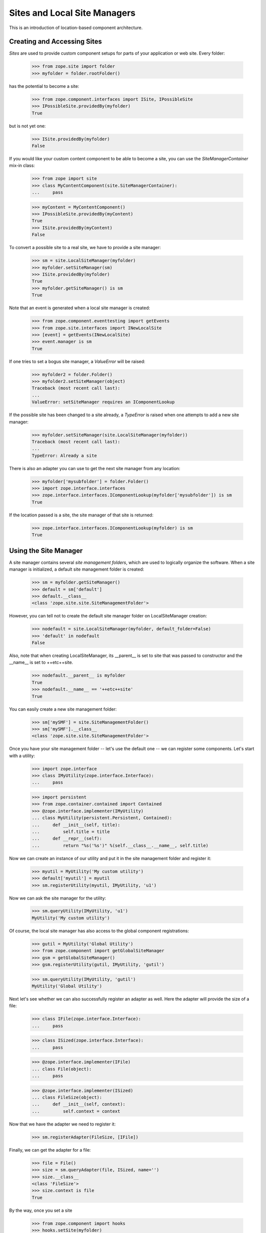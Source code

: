 Sites and Local Site Managers
=============================

This is an introduction of location-based component architecture.

Creating and Accessing Sites
----------------------------

*Sites* are used to provide custom component setups for parts of your
application or web site. Every folder:

  >>> from zope.site import folder
  >>> myfolder = folder.rootFolder()

has the potential to become a site:

  >>> from zope.component.interfaces import ISite, IPossibleSite
  >>> IPossibleSite.providedBy(myfolder)
  True

but is not yet one:

  >>> ISite.providedBy(myfolder)
  False

If you would like your custom content component to be able to become a site,
you can use the `SiteManagerContainer` mix-in class:

  >>> from zope import site
  >>> class MyContentComponent(site.SiteManagerContainer):
  ...     pass

  >>> myContent = MyContentComponent()
  >>> IPossibleSite.providedBy(myContent)
  True
  >>> ISite.providedBy(myContent)
  False

To convert a possible site to a real site, we have to provide a site manager:

  >>> sm = site.LocalSiteManager(myfolder)
  >>> myfolder.setSiteManager(sm)
  >>> ISite.providedBy(myfolder)
  True
  >>> myfolder.getSiteManager() is sm
  True

Note that an event is generated when a local site manager is created:

  >>> from zope.component.eventtesting import getEvents
  >>> from zope.site.interfaces import INewLocalSite
  >>> [event] = getEvents(INewLocalSite)
  >>> event.manager is sm
  True

If one tries to set a bogus site manager, a `ValueError` will be raised:

   >>> myfolder2 = folder.Folder()
   >>> myfolder2.setSiteManager(object)
   Traceback (most recent call last):
   ...
   ValueError: setSiteManager requires an IComponentLookup

If the possible site has been changed to a site already, a `TypeError`
is raised when one attempts to add a new site manager:

  >>> myfolder.setSiteManager(site.LocalSiteManager(myfolder))
  Traceback (most recent call last):
  ...
  TypeError: Already a site

There is also an adapter you can use to get the next site manager from any
location:

  >>> myfolder['mysubfolder'] = folder.Folder()
  >>> import zope.interface.interfaces
  >>> zope.interface.interfaces.IComponentLookup(myfolder['mysubfolder']) is sm
  True

If the location passed is a site, the site manager of that site is returned:

  >>> zope.interface.interfaces.IComponentLookup(myfolder) is sm
  True


Using the Site Manager
----------------------

A site manager contains several *site management folders*, which are used to
logically organize the software. When a site manager is initialized, a default
site management folder is created:

  >>> sm = myfolder.getSiteManager()
  >>> default = sm['default']
  >>> default.__class__
  <class 'zope.site.site.SiteManagementFolder'>

However, you can tell not to create the default site manager folder on
LocalSiteManager creation:

  >>> nodefault = site.LocalSiteManager(myfolder, default_folder=False)
  >>> 'default' in nodefault
  False

Also, note that when creating LocalSiteManager, its __parent__ is set to
site that was passed to constructor and the __name__ is set to ++etc++site.

  >>> nodefault.__parent__ is myfolder
  True
  >>> nodefault.__name__ == '++etc++site'
  True

You can easily create a new site management folder:

  >>> sm['mySMF'] = site.SiteManagementFolder()
  >>> sm['mySMF'].__class__
  <class 'zope.site.site.SiteManagementFolder'>

Once you have your site management folder -- let's use the default one -- we
can register some components. Let's start with a utility:

  >>> import zope.interface
  >>> class IMyUtility(zope.interface.Interface):
  ...     pass

  >>> import persistent
  >>> from zope.container.contained import Contained
  >>> @zope.interface.implementer(IMyUtility)
  ... class MyUtility(persistent.Persistent, Contained):
  ...     def __init__(self, title):
  ...         self.title = title
  ...     def __repr__(self):
  ...         return "%s('%s')" %(self.__class__.__name__, self.title)

Now we can create an instance of our utility and put it in the site
management folder and register it:

  >>> myutil = MyUtility('My custom utility')
  >>> default['myutil'] = myutil
  >>> sm.registerUtility(myutil, IMyUtility, 'u1')

Now we can ask the site manager for the utility:

  >>> sm.queryUtility(IMyUtility, 'u1')
  MyUtility('My custom utility')

Of course, the local site manager has also access to the global component
registrations:

  >>> gutil = MyUtility('Global Utility')
  >>> from zope.component import getGlobalSiteManager
  >>> gsm = getGlobalSiteManager()
  >>> gsm.registerUtility(gutil, IMyUtility, 'gutil')

  >>> sm.queryUtility(IMyUtility, 'gutil')
  MyUtility('Global Utility')

Next let's see whether we can also successfully register an adapter as
well. Here the adapter will provide the size of a file:

  >>> class IFile(zope.interface.Interface):
  ...     pass

  >>> class ISized(zope.interface.Interface):
  ...     pass

  >>> @zope.interface.implementer(IFile)
  ... class File(object):
  ...     pass

  >>> @zope.interface.implementer(ISized)
  ... class FileSize(object):
  ...     def __init__(self, context):
  ...         self.context = context

Now that we have the adapter we need to register it:

  >>> sm.registerAdapter(FileSize, [IFile])

Finally, we can get the adapter for a file:

  >>> file = File()
  >>> size = sm.queryAdapter(file, ISized, name='')
  >>> size.__class__
  <class 'FileSize'>
  >>> size.context is file
  True

By the way, once you set a site

  >>> from zope.component import hooks
  >>> hooks.setSite(myfolder)

you can simply use the zope.component's `getSiteManager()` method to get
the nearest site manager:

  >>> from zope.component import getSiteManager
  >>> getSiteManager() is sm
  True

This also means that you can simply use zope.component to look up your utility

  >>> from zope.component import getUtility
  >>> getUtility(IMyUtility, 'gutil')
  MyUtility('Global Utility')

or the adapter via the interface's `__call__` method:

  >>> size = ISized(file)
  >>> size.__class__
  <class 'FileSize'>
  >>> size.context is file
  True


Multiple Sites
--------------

Until now we have only dealt with one local and the global site. But things
really become interesting, once we have multiple sites. We can override other
local configuration.

This behaviour uses the notion of location, therefore we need to configure the
zope.location package first:

  >>> import zope.configuration.xmlconfig
  >>> _  = zope.configuration.xmlconfig.string("""
  ... <configure xmlns="http://namespaces.zope.org/zope">
  ...   <include package="zope.component" file="meta.zcml"/>
  ...   <include package="zope.location" />
  ... </configure>
  ... """)

Let's now create a new folder called `folder11`, add it to `myfolder` and make
it a site:

  >>> myfolder11 = folder.Folder()
  >>> myfolder['myfolder11'] = myfolder11
  >>> myfolder11.setSiteManager(site.LocalSiteManager(myfolder11))
  >>> sm11 = myfolder11.getSiteManager()

If we ask the second site manager for its next, we get

  >>> sm11.__bases__ == (sm, )
  True

and the first site manager should have the folling sub manager:

  >>> sm.subs == (sm11,)
  True

If we now register a second utility with the same name and interface with the
new site manager folder,

  >>> default11 = sm11['default']
  >>> myutil11 = MyUtility('Utility, uno & uno')
  >>> default11['myutil'] = myutil11

  >>> sm11.registerUtility(myutil11, IMyUtility, 'u1')

then it will will be available in the second site manager

  >>> sm11.queryUtility(IMyUtility, 'u1')
  MyUtility('Utility, uno & uno')

but not in the first one:

  >>> sm.queryUtility(IMyUtility, 'u1')
  MyUtility('My custom utility')

It is also interesting to look at the use cases of moving and copying a
site. To do that we create a second root folder and make it a site, so that
site hierarchy is as follows:

::

           _____ global site _____
          /                       \
      myfolder1                myfolder2
          |
      myfolder11


  >>> myfolder2 = folder.rootFolder()
  >>> myfolder2.setSiteManager(site.LocalSiteManager(myfolder2))

Before we can move or copy sites, we need to register two event subscribers
that manage the wiring of site managers after moving or copying:

  >>> from zope import container
  >>> gsm.registerHandler(
  ...    site.changeSiteConfigurationAfterMove,
  ...    (ISite, container.interfaces.IObjectMovedEvent),
  ...    )

We only have to register one event listener, since the copy action causes an
`IObjectAddedEvent` to be created, which is just a special type of
`IObjectMovedEvent`.

First, make sure that everything is setup correctly in the first place:

  >>> myfolder11.getSiteManager().__bases__ == (myfolder.getSiteManager(), )
  True
  >>> myfolder.getSiteManager().subs[0] is myfolder11.getSiteManager()
  True
  >>> myfolder2.getSiteManager().subs
  ()

Let's now move `myfolder11` from `myfolder` to `myfolder2`:

  >>> myfolder2['myfolder21'] = myfolder11
  >>> del myfolder['myfolder11']

Now the next site manager for `myfolder11`'s site manager should have changed:

  >>> myfolder21 = myfolder11
  >>> myfolder21.getSiteManager().__bases__ == (myfolder2.getSiteManager(), )
  True
  >>> myfolder2.getSiteManager().subs[0] is myfolder21.getSiteManager()
  True
  >>> myfolder.getSiteManager().subs
  ()

Make sure that our interfaces and classes are picklable:

  >>> import sys
  >>> sys.modules['zope.site.tests'].IMyUtility = IMyUtility
  >>> IMyUtility.__module__ = 'zope.site.tests'
  >>> sys.modules['zope.site.tests'].MyUtility = MyUtility
  >>> MyUtility.__module__ = 'zope.site.tests'

  >>> from pickle import dumps, loads
  >>> data = dumps(myfolder2['myfolder21'])
  >>> myfolder['myfolder11'] = loads(data)

  >>> myfolder11 = myfolder['myfolder11']
  >>> myfolder11.getSiteManager().__bases__ == (myfolder.getSiteManager(), )
  True
  >>> myfolder.getSiteManager().subs[0] is myfolder11.getSiteManager()
  True
  >>> myfolder2.getSiteManager().subs[0] is myfolder21.getSiteManager()
  True

Finally, let's check that everything works fine when our folder is moved
to the folder that doesn't contain any site manager. Our folder's
sitemanager's bases should be set to global site manager.

  >>> myfolder11.getSiteManager().__bases__ == (myfolder.getSiteManager(), )
  True

  >>> nosm = folder.Folder()
  >>> nosm['root'] = myfolder11
  >>> myfolder11.getSiteManager().__bases__ == (gsm, )
  True
